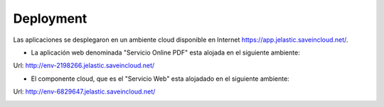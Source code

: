 ===================
Deployment
===================


Las aplicaciones se desplegaron en un ambiente cloud disponible en Internet https://app.jelastic.saveincloud.net/.

* La aplicación web denominada "Servicio Online PDF" esta alojada en el siguiente ambiente:

Url: http://env-2198266.jelastic.saveincloud.net/

* El componente  cloud, que es el "Servicio Web" esta alojadado en el siguiente ambiente:

Url: http://env-6829647.jelastic.saveincloud.net/

.. image:: image/deployments01.PNG	



